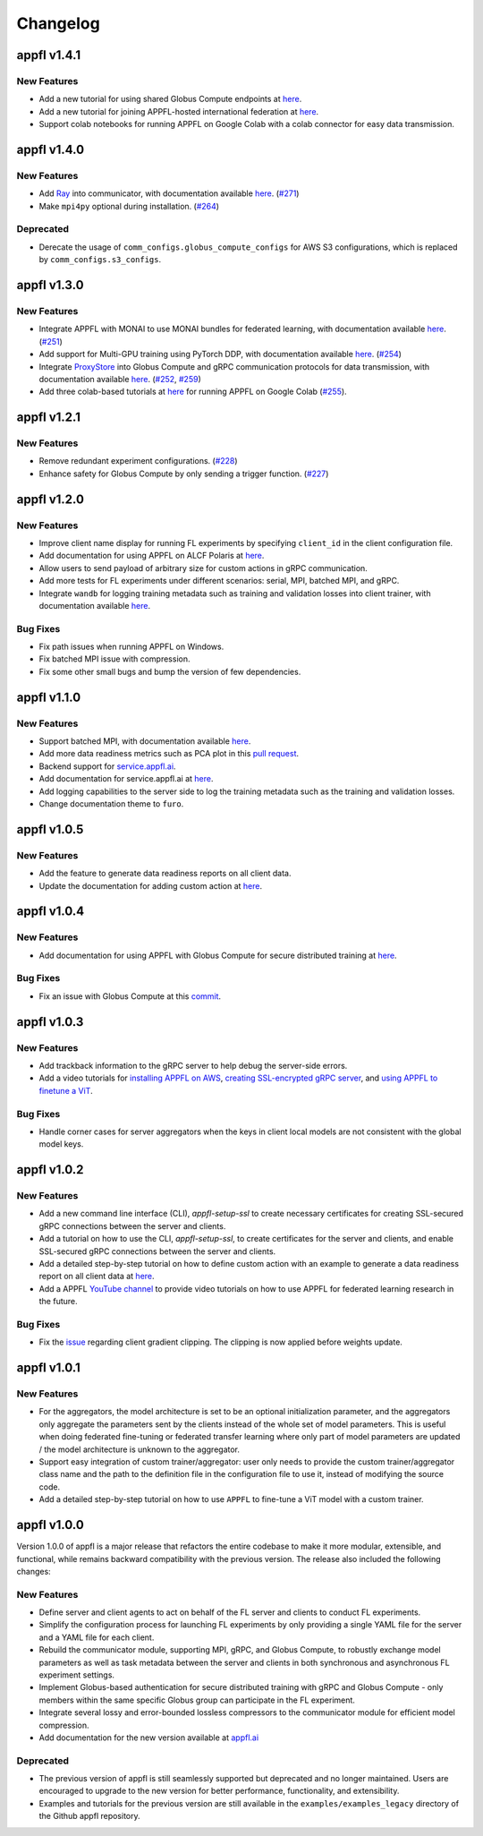 Changelog
=========

appfl v1.4.1
------------

New Features
~~~~~~~~~~~~

- Add a new tutorial for using shared Globus Compute endpoints at `here <https://appfl.ai/en/latest/tutorials/examples_globus_compute.html#creating-shared-globus-compute-endpoint-on-client-machines>`_.
- Add a new tutorial for joining APPFL-hosted international federation at `here <https://appfl.ai/en/latest/tutorials/examples_international.html>`_.
- Support colab notebooks for running APPFL on Google Colab with a colab connector for easy data transmission.

appfl v1.4.0
------------

New Features
~~~~~~~~~~~~

- Add `Ray <https://www.ray.io/>`_ into communicator, with documentation available `here <https://appfl.ai/en/latest/tutorials/examples_ray.html>`_. (`#271 <https://github.com/APPFL/APPFL/pull/271>`_)
- Make ``mpi4py`` optional during installation. (`#264 <https://github.com/APPFL/APPFL/issues/264>`_)

Deprecated
~~~~~~~~~~

- Derecate the usage of ``comm_configs.globus_compute_configs`` for AWS S3 configurations, which is replaced by ``comm_configs.s3_configs``.

appfl v1.3.0
------------

New Features
~~~~~~~~~~~~

- Integrate APPFL with MONAI to use MONAI bundles for federated learning, with documentation available `here <https://appfl.ai/en/latest/tutorials/examples_monai.html>`_.  (`#251 <https://github.com/APPFL/APPFL/issues/251>`_)
- Add support for Multi-GPU training using PyTorch DDP, with documentation available `here <https://appfl.ai/en/latest/tutorials/examples_gpuclusterrun.html#multi-gpu-training>`_.  (`#254 <https://github.com/APPFL/APPFL/issues/254>`_)
- Integrate `ProxyStore <https://docs.proxystore.dev/latest/>`_ into Globus Compute and gRPC communication protocols for data transmission, with documentation available `here <https://appfl.ai/en/latest/tutorials/examples_globus_compute.html#extra-integration-with-proxystore>`_.  (`#252 <https://github.com/APPFL/APPFL/issues/252>`_, `#259 <https://github.com/APPFL/APPFL/issues/259>`_)
- Add three colab-based tutorials at `here <https://appfl.ai/en/latest/notebooks/index.html#colab-notebooks>`_ for running APPFL on Google Colab (`#255 <https://github.com/APPFL/APPFL/issues/255>`_).

appfl v1.2.1
------------

New Features
~~~~~~~~~~~~

- Remove redundant experiment configurations. (`#228 <https://github.com/APPFL/APPFL/issues/228>`_)
- Enhance safety for Globus Compute by only sending a trigger function. (`#227 <https://github.com/APPFL/APPFL/issues/227>`_)

appfl v1.2.0
------------

New Features
~~~~~~~~~~~~

- Improve client name display for running FL experiments by specifying ``client_id`` in the client configuration file.
- Add documentation for using APPFL on ALCF Polaris at `here <https://appfl.ai/en/latest/tutorials/examples_gpuclusterrun.html#grpc-simulation-on-polaris-cluster>`_.
- Allow users to send payload of arbitrary size for custom actions in gRPC communication.
- Add more tests for FL experiments under different scenarios: serial, MPI, batched MPI, and gRPC.
- Integrate ``wandb`` for logging training metadata such as training and validation losses into client trainer, with documentation available `here <https://appfl.ai/en/latest/tutorials/examples_wandb.html>`_.

Bug Fixes
~~~~~~~~~

- Fix path issues when running APPFL on Windows.
- Fix batched MPI issue with compression.
- Fix some other small bugs and bump the version of few dependencies.


appfl v1.1.0
------------

New Features
~~~~~~~~~~~~

- Support batched MPI, with documentation available `here <https://appfl.ai/en/latest/tutorials/examples_batched_mpi.html>`_.
- Add more data readiness metrics such as PCA plot in this `pull request <https://github.com/APPFL/APPFL/pull/208>`_.
- Backend support for `service.appfl.ai <https://appflx.link/>`_.
- Add documentation for service.appfl.ai at `here <https://appfl.ai/en/latest/tutorials/appflx/index.html>`_.
- Add logging capabilities to the server side to log the training metadata such as the training and validation losses.
- Change documentation theme to ``furo``.

appfl v1.0.5
------------

New Features
~~~~~~~~~~~~

- Add the feature to generate data readiness reports on all client data.
- Update the documentation for adding custom action at `here <https://appfl.ai/en/latest/tutorials/examples_custom_action.html>`_.

appfl v1.0.4
------------

New Features
~~~~~~~~~~~~

- Add documentation for using APPFL with Globus Compute for secure distributed training at `here <https://appfl.ai/en/latest/tutorials/examples_globus_compute.html>`_.

Bug Fixes
~~~~~~~~~

- Fix an issue with Globus Compute at this `commit <https://github.com/APPFL/APPFL/commit/705b5af64389c77e1c0f9f21d1d86c0cc33cd067>`_.

appfl v1.0.3
------------

New Features
~~~~~~~~~~~~

- Add trackback information to the gRPC server to help debug the server-side errors.
- Add a video tutorials for `installing APPFL on AWS <https://youtu.be/ihPofoQwUMs>`_, `creating SSL-encrypted gRPC server <https://youtu.be/3n8a026VqdQ>`_, and `using APPFL to finetune a ViT <https://youtu.be/m4rdOub2Y_o>`_.

Bug Fixes
~~~~~~~~~

- Handle corner cases for server aggregators when the keys in client local models are not consistent with the global model keys.

appfl v1.0.2
------------

New Features
~~~~~~~~~~~~

- Add a new command line interface (CLI), `appfl-setup-ssl` to create necessary certificates for creating SSL-secured gRPC connections between the server and clients.
- Add a tutorial on how to use the CLI, `appfl-setup-ssl`, to create certificates for the server and clients, and enable SSL-secured gRPC connections between the server and clients.
- Add a detailed step-by-step tutorial on how to define custom action with an example to generate a data readiness report on all client data at `here <https://appfl.ai/en/latest/tutorials/examples_custom_action.html>`_.
- Add a APPFL `YouTube channel <https://www.youtube.com/channel/UCzwiJboiJW3dLI0UndnDy5g>`_ to provide video tutorials on how to use APPFL for federated learning research in the future.

Bug Fixes
~~~~~~~~~

- Fix the `issue <https://github.com/APPFL/APPFL/issues/197>`_ regarding client gradient clipping. The clipping is now applied before weights update.

appfl v1.0.1
------------

New Features
~~~~~~~~~~~~

- For the aggregators, the model architecture is set to be an optional initialization parameter, and the aggregators only aggregate the parameters sent by the clients instead of the whole set of model parameters. This is useful when doing federated fine-tuning or federated transfer learning where only part of model parameters are updated / the model architecture is unknown to the aggregator.
- Support easy integration of custom trainer/aggregator: user only needs to provide the custom trainer/aggregator class name and the path to the definition file in the configuration file to use it, instead of modifying the source code.
- Add a detailed step-by-step tutorial on how to use ``APPFL`` to fine-tune a ViT model with a custom trainer.

appfl v1.0.0
------------

Version 1.0.0 of appfl is a major release that refactors the entire codebase to make it more modular, extensible, and functional, while remains backward compatibility with the previous version. The release also included the following changes:

New Features
~~~~~~~~~~~~

- Define server and client agents to act on behalf of the FL server and clients to conduct FL experiments.
- Simplify the configuration process for launching FL experiments by only providing a single YAML file for the server and a YAML file for each client.
- Rebuild the communicator module, supporting MPI, gRPC, and Globus Compute, to robustly exchange model parameters as well as task metadata between the server and clients in both synchronous and asynchronous FL experiment settings.
- Implement Globus-based authentication for secure distributed training with gRPC and Globus Compute - only members within the same specific Globus group can participate in the FL experiment.
- Integrate several lossy and error-bounded lossless compressors to the communicator module for efficient model compression.
- Add documentation for the new version available at `appfl.ai <https://appfl.ai>`_

Deprecated
~~~~~~~~~~

- The previous version of appfl is still seamlessly supported but deprecated and no longer maintained. Users are encouraged to upgrade to the new version for better performance, functionality, and extensibility.
- Examples and tutorials for the previous version are still available in the ``examples/examples_legacy`` directory of the Github appfl repository.

